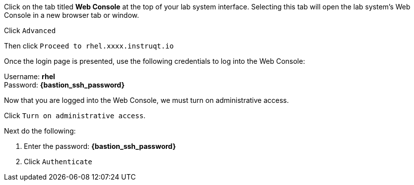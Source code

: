 Click on the tab titled *Web Console* at the top of your lab system
interface. Selecting this tab will open the lab system’s Web Console in
a new browser tab or window.

Click `+Advanced+`


Then click `+Proceed to rhel.xxxx.instruqt.io+`



Once the login page is presented, use the following credentials to log
into the Web Console:

Username: *rhel* +
Password: *{bastion_ssh_password}*


Now that you are logged into the Web Console, we must turn on
administrative access.

Click `+Turn on administrative access+`.


Next do the following:

[arabic]
. Enter the password: *{bastion_ssh_password}*
. Click `+Authenticate+`

